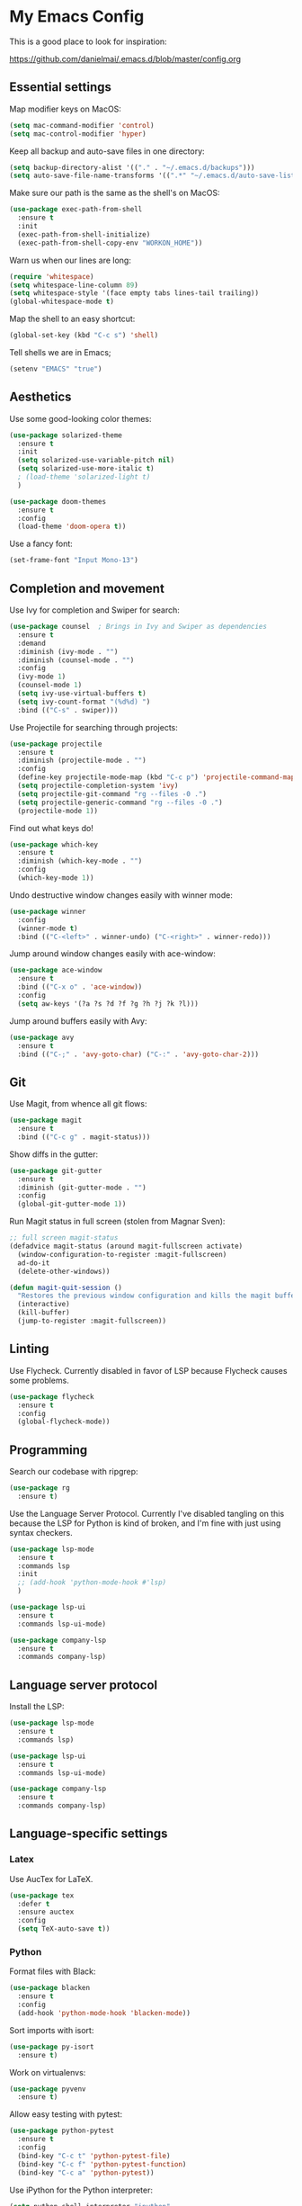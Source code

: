* My Emacs Config

This is a good place to look for inspiration:

https://github.com/danielmai/.emacs.d/blob/master/config.org

** Essential settings

Map modifier keys on MacOS:

#+BEGIN_SRC emacs-lisp
  (setq mac-command-modifier 'control)
  (setq mac-control-modifier 'hyper)
#+END_SRC

Keep all backup and auto-save files in one directory:

#+BEGIN_SRC emacs-lisp
  (setq backup-directory-alist '(("." . "~/.emacs.d/backups")))
  (setq auto-save-file-name-transforms '((".*" "~/.emacs.d/auto-save-list/" t)))
#+END_SRC

Make sure our path is the same as the shell's on MacOS:

#+BEGIN_SRC emacs-lisp
  (use-package exec-path-from-shell
    :ensure t
    :init
    (exec-path-from-shell-initialize)
    (exec-path-from-shell-copy-env "WORKON_HOME"))
#+END_SRC

Warn us when our lines are long:

#+BEGIN_SRC emacs-lisp
  (require 'whitespace)
  (setq whitespace-line-column 89)
  (setq whitespace-style '(face empty tabs lines-tail trailing))
  (global-whitespace-mode t)
#+END_SRC

Map the shell to an easy shortcut:

#+BEGIN_SRC emacs-lisp
  (global-set-key (kbd "C-c s") 'shell)
#+END_SRC

Tell shells we are in Emacs;

#+BEGIN_SRC emacs-lisp
  (setenv "EMACS" "true")
#+END_SRC

** Aesthetics

Use some good-looking color themes:

#+BEGIN_SRC emacs-lisp
  (use-package solarized-theme
    :ensure t
    :init
    (setq solarized-use-variable-pitch nil)
    (setq solarized-use-more-italic t)
    ; (load-theme 'solarized-light t)
    )

  (use-package doom-themes
    :ensure t
    :config
    (load-theme 'doom-opera t))
#+END_SRC

Use a fancy font:

#+BEGIN_SRC emacs-lisp
  (set-frame-font "Input Mono-13")
#+END_SRC

** Completion and movement

Use Ivy for completion and Swiper for search:

#+BEGIN_SRC emacs-lisp
  (use-package counsel  ; Brings in Ivy and Swiper as dependencies
    :ensure t
    :demand
    :diminish (ivy-mode . "")
    :diminish (counsel-mode . "")
    :config
    (ivy-mode 1)
    (counsel-mode 1)
    (setq ivy-use-virtual-buffers t)
    (setq ivy-count-format "(%d%d) ")
    :bind (("C-s" . swiper)))
#+END_SRC

Use Projectile for searching through projects:

#+BEGIN_SRC emacs-lisp
  (use-package projectile
    :ensure t
    :diminish (projectile-mode . "")
    :config
    (define-key projectile-mode-map (kbd "C-c p") 'projectile-command-map)
    (setq projectile-completion-system 'ivy)
    (setq projectile-git-command "rg --files -0 .")
    (setq projectile-generic-command "rg --files -0 .")
    (projectile-mode 1))
#+END_SRC

Find out what keys do!

#+BEGIN_SRC emacs-lisp
  (use-package which-key
    :ensure t
    :diminish (which-key-mode . "")
    :config
    (which-key-mode 1))
#+END_SRC

Undo destructive window changes easily with winner mode:

#+BEGIN_SRC emacs-lisp
  (use-package winner
    :config
    (winner-mode t)
    :bind (("C-<left>" . winner-undo) ("C-<right>" . winner-redo)))
#+END_SRC

Jump around window changes easily with ace-window:

#+BEGIN_SRC emacs-lisp
  (use-package ace-window
    :ensure t
    :bind (("C-x o" . 'ace-window))
    :config
    (setq aw-keys '(?a ?s ?d ?f ?g ?h ?j ?k ?l)))
#+END_SRC

Jump around buffers easily with Avy:

#+BEGIN_SRC emacs-lisp
  (use-package avy
    :ensure t
    :bind (("C-;" . 'avy-goto-char) ("C-:" . 'avy-goto-char-2)))
#+END_SRC

** Git

Use Magit, from whence all git flows:

#+BEGIN_SRC emacs-lisp
  (use-package magit
    :ensure t
    :bind (("C-c g" . magit-status)))
#+END_SRC

Show diffs in the gutter:

#+BEGIN_SRC emacs-lisp
  (use-package git-gutter
    :ensure t
    :diminish (git-gutter-mode . "")
    :config
    (global-git-gutter-mode 1))
#+END_SRC

Run Magit status in full screen (stolen from Magnar Sven):

#+BEGIN_SRC emacs-lisp
  ;; full screen magit-status
  (defadvice magit-status (around magit-fullscreen activate)
    (window-configuration-to-register :magit-fullscreen)
    ad-do-it
    (delete-other-windows))

  (defun magit-quit-session ()
    "Restores the previous window configuration and kills the magit buffer"
    (interactive)
    (kill-buffer)
    (jump-to-register :magit-fullscreen))
#+END_SRC

** Linting
Use Flycheck. Currently disabled in favor of LSP because Flycheck causes some problems.

#+BEGIN_SRC emacs-lisp
  (use-package flycheck
    :ensure t
    :config
    (global-flycheck-mode))
#+END_SRC

** Programming
Search our codebase with ripgrep:

#+BEGIN_SRC emacs-lisp
  (use-package rg
    :ensure t)
#+END_SRC

Use the Language Server Protocol. Currently I've disabled tangling on
this because the LSP for Python is kind of broken, and I'm fine with
just using syntax checkers.

#+BEGIN_SRC emacs-lisp :tangle no
  (use-package lsp-mode
    :ensure t
    :commands lsp
    :init
    ;; (add-hook 'python-mode-hook #'lsp)
    )

  (use-package lsp-ui
    :ensure t
    :commands lsp-ui-mode)

  (use-package company-lsp
    :ensure t
    :commands company-lsp)
#+END_SRC

** Language server protocol

Install the LSP:

#+BEGIN_SRC emacs-lisp :tangle no
  (use-package lsp-mode
    :ensure t
    :commands lsp)

  (use-package lsp-ui
    :ensure t
    :commands lsp-ui-mode)

  (use-package company-lsp
    :ensure t
    :commands company-lsp)
#+END_SRC
** Language-specific settings
*** Latex

Use AucTex for LaTeX.

#+BEGIN_SRC emacs-lisp
  (use-package tex
    :defer t
    :ensure auctex
    :config
    (setq TeX-auto-save t))
#+END_SRC

*** Python

Format files with Black:

#+BEGIN_SRC emacs-lisp
  (use-package blacken
    :ensure t
    :config
    (add-hook 'python-mode-hook 'blacken-mode))
#+END_SRC

Sort imports with isort:

#+BEGIN_SRC emacs-lisp
  (use-package py-isort
    :ensure t)
#+END_SRC

Work on virtualenvs:

#+BEGIN_SRC emacs-lisp
  (use-package pyvenv
    :ensure t)
#+END_SRC

Allow easy testing with pytest:

#+BEGIN_SRC emacs-lisp
  (use-package python-pytest
    :ensure t
    :config
    (bind-key "C-c t" 'python-pytest-file)
    (bind-key "C-c f" 'python-pytest-function)
    (bind-key "C-c a" 'python-pytest))
#+END_SRC
Use iPython for the Python interpreter:

#+BEGIN_SRC emacs-lisp
  (setq python-shell-interpreter "ipython"
        python-shell-interpreter-args "--simple-prompt -i")
#+END_SRC

**** TODO Integrate jupyter kernels with https://github.com/dzop/emacs-jupyter

*** Swift

Use swift mode.

#+BEGIN_SRC emacs-lisp
  (use-package swift-mode
    :ensure t
    :config
    (setq swift-mode:repl-executable "swift"))
#+END_SRC

Add Flycheck support. Currently disabled

#+BEGIN_SRC emacs-lisp :tangle no
  (use-package flycheck-swift
    :ensure t
    :after flycheck
    :config
    (flycheck-swift-setup))
#+END_SRC

*** YAML

#+BEGIN_SRC emacs-lisp
  (use-package yaml-mode
    :ensure t)
#+END_SRC

** Org Mode

Make Org mode prettier:

#+BEGIN_SRC emacs-lisp
  (setq org-startup-indented t)
  (add-hook 'org-mode-hook 'auto-fill-mode)
  #+END_SRC

Track completions:

#+BEGIN_SRC emacs-lisp
     (setq org-log-done 'time)
#+END_SRC
